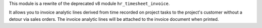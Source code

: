 This module is a rewrite of the deprecated v8 module ``hr_timesheet_invoice``.

It allows you to invoice analytic lines derived from time recorded on project tasks to the project's customer without a detour via sales orders. The invoice analytic lines will be attached to the invoice document when printed.
